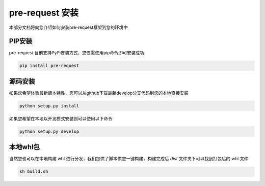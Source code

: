 pre-request 安装
====================

本部分文档将向您介绍如何安装pre-request框架到您的环境中

PIP安装
--------

pre-request 目前支持PyPi安装方式，您仅需使用pip命令即可安装成功

.. code-block:: text

   pip install pre-request


源码安装
--------

如果您希望体验最新版本特性，您可以从github下载最新develop分支代码到您的本地直接安装

.. code-block:: text

   python setup.py install

如果您希望在本地以开发模式安装则可以使用以下命令

.. code-block:: text

   python setup.py develop


本地whl包
----------

当然您也可以在本地构建 whl 进行分发，我们提供了脚本供您一键构建，构建完成后 `dist` 文件夹下可以找到打包后的 whl 文件

.. code-block:: text

    sh build.sh
